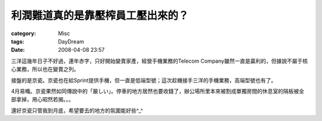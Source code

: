 ##################################
利潤難道真的是靠壓榨員工壓出來的？
##################################
:category: Misc
:tags: DayDream
:date: 2008-04-08 23:57



三洋這幾年日子不好過，連年赤字，只好開始變賣家產，經營手機業務的Telecom Company雖然一直是贏利的，但據說不屬于核心業務，所以也在變賣之列。

接盤的是京瓷。京瓷也在給Sprint提供手機，但一直是低端型號；這次趁機接手三洋的手機業務，高端型號也有了。

4月易幟。京瓷果然如同傳說中的「厳しい」。停車的地方居然也要收錢了，辦公場所里本來被割成單獨房間的休息室的隔板被全部拿掉，用心昭然若揭。。。

還好京瓷只管我到月底，希望要去的地方的氛圍能好些^_^

